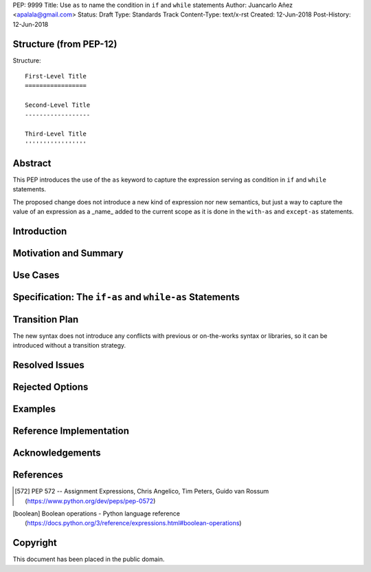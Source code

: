 PEP: 9999
Title: Use ``as`` to name the condition in ``if`` and ``while`` statements
Author: Juancarlo Añez <apalala@gmail.com>
Status: Draft
Type: Standards Track
Content-Type: text/x-rst
Created: 12-Jun-2018
Post-History: 12-Jun-2018


Structure (from PEP-12)
=======================

Structure::

    First-Level Title
    =================

    Second-Level Title
    ------------------

    Third-Level Title
    '''''''''''''''''


Abstract
========

This PEP introduces the use of the ``as`` keyword to capture the expression serving as condition in ``if`` and ``while`` statements.

The proposed change does not introduce a new kind of expression nor new semantics, but just a way to capture the value of an expression as a _name_ added to the current scope as it is done in the ``with-as`` and ``except-as`` statements.

Introduction
============

Motivation and Summary
======================

Use Cases
=========

Specification: The ``if-as`` and ``while-as`` Statements
========================================================

Transition Plan
===============

The new syntax does not introduce any conflicts with previous or on-the-works syntax or libraries, so it can be introduced without a transition strategy.

Resolved Issues
===============

Rejected Options
================

Examples
========

Reference Implementation
========================

Acknowledgements
================


References
==========

.. [572] PEP 572 -- Assignment Expressions, Chris Angelico, Tim Peters, Guido van Rossum
    (https://www.python.org/dev/peps/pep-0572)

.. [boolean] Boolean operations - Python language reference
    (https://docs.python.org/3/reference/expressions.html#boolean-operations)


Copyright
=========

This document has been placed in the public domain.



..
   Local Variables:
   mode: indented-text
   indent-tabs-mode: nil
   sentence-end-double-space: t
   fill-column: 70
   coding: utf-8
   End:
